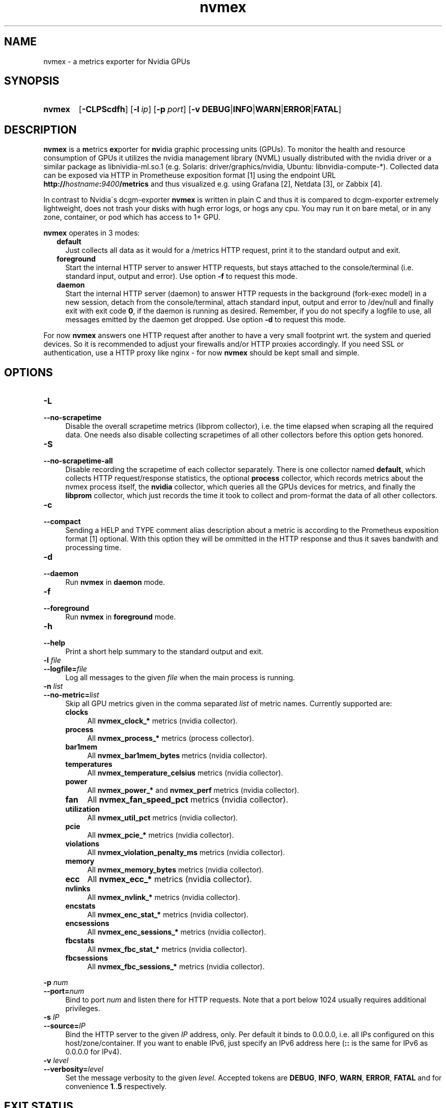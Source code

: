 .TH nvmex 8 "2021-03-28"

.SH "NAME"
nvmex \- a metrics exporter for Nvidia GPUs

.SH "SYNOPSIS"
.nh
.na
.HP
.B nvmex
[\fB\-CLPScdfh\fR]
[\fB\-l\ \fIip\fR]
[\fB\-p\ \fIport\fR]
[\fB\-v\ DEBUG\fR|\fBINFO\fR|\fBWARN\fR|\fBERROR\fR|\fBFATAL\fR]
.ad
.hy

.SH "DESCRIPTION"
.B nvmex
is a \fBm\fRetrics \fBex\fRporter for \fBnv\fRidia graphic processing
units (GPUs).
To monitor the health and resource consumption of GPUs it utilizes the
nvidia management library (NVML) usually distributed with the nvidia
driver or a similar package as libnividia\-ml.so.1 (e.g. Solaris:
driver/graphics/nvidia, Ubuntu: libnvidia\-compute\-*). Collected data
can be exposed via HTTP in Prometheuse exposition format [1] using the
endpoint URL \fBhttp://\fIhostname\fB:\fI9400\fB/metrics\fR and thus
visualized e.g. using Grafana [2], Netdata [3], or Zabbix [4].

In contrast to Nvidia\'s dcgm\-exporter \fBnvmex\fR is written in plain C
and thus it is compared to dcgm-exporter extremely lightweight, does not
trash your disks with hugh error logs, or hogs any cpu. You may run it on
bare metal, or in any zone, container, or pod which has access to 1+ GPU.

\fBnvmex\fR operates in 3 modes:

.RS 2
.IP \fBdefault\fR 2
Just collects all data as it would for a /metrics HTTP request, print
it to the standard output and exit.
.IP \fBforeground\fR
Start the internal HTTP server to answer HTTP requests, but stays
attached to the console/terminal (i.e. standard input, output and error).
Use option \fB-f\fR to request this mode.
.IP \fBdaemon\fR
Start the internal HTTP server (daemon) to answer HTTP requests in the
background (fork-exec model) in a new session, detach from the
console/terminal, attach standard input, output and error to /dev/null
and finally exit with exit code \fB0\fR, if the daemon is running as
desired. Remember, if you do not specify a logfile to use, all messages
emitted by the daemon get dropped.
Use option \fB-d\fR to request this mode.
.RE

For now \fBnvmex\fR answers one HTTP request after another to have a
very small footprint wrt. the system and queried devices. So it is
recommended to adjust your firewalls and/or HTTP proxies accordingly.
If you need SSL or authentication, use a HTTP proxy like nginx - for now
\fBnvmex\fR should be kept small and simple.

.SH "OPTIONS"
.TP 4
.B \-L
.PD 0
.TP
.B \-\-no\-scrapetime
Disable the overall scrapetime metrics (libprom collector), i.e. the time
elapsed when scraping all the required data. One needs also disable
collecting scrapetimes of all other collectors before this option
gets honored.

.TP
.B \-S
.PD 0
.TP
.B \-\-no\-scrapetime\-all
Disable recording the scrapetime of each collector separately. There is
one collector named \fBdefault\fR, which collects HTTP request/response
statistics, the optional \fBprocess\fR collector, which records metrics
about the nvmex process itself, the \fBnvidia\fR collector, which queries
all the GPUs devices for metrics, and finally the \fBlibprom\fR collector,
which just records the time it took to collect and prom-format the data
of all other collectors.

.TP
.B \-c
.PD 0
.TP
.B \-\-compact
Sending a HELP and TYPE comment alias description about a metric is
according to the Prometheus exposition format [1] optional. With this
option they will be ommitted in the HTTP response and thus it saves
bandwith and processing time.

.TP
.B \-d
.PD 0
.TP
.B \-\-daemon
Run \fBnvmex\fR in \fBdaemon\fR mode.

.TP
.B \-f
.PD 0
.TP
.B \-\-foreground
Run \fBnvmex\fR in \fBforeground\fR mode.

.TP
.B \-h
.PD 0
.TP
.B \-\-help
Print a short help summary to the standard output and exit.

.TP
.BI \-l " file"
.PD 0
.TP
.BI \-\-logfile= file
Log all messages to the given \fIfile\fR when the main process is running.

.TP
.BI \-n " list"
.PD 0
.TP
.BI \-\-no-metric= list
Skip all GPU metrics given in the comma separated \fIlist\fR of metric names.
Currently supported are:

.RS 4

.TP 4
.B clocks
All \fBnvmex_clock_*\fR metrics (nvidia collector).
.TP
.B process
All \fBnvmex_process_*\fR metrics (process collector).
.TP 4
.B bar1mem
All \fBnvmex_bar1mem_bytes\fR metrics (nvidia collector).
.TP 4
.B temperatures
All \fBnvmex_temperature_celsius\fR metrics (nvidia collector).
.TP 4
.B power
All \fBnvmex_power_*\fR and \fBnvmex_perf\fR metrics (nvidia collector).
.TP 4
.B fan
All \fBnvmex_fan_speed_pct\fR metrics (nvidia collector).
.TP 4
.B utilization
All \fBnvmex_util_pct\fR metrics (nvidia collector).
.TP 4
.B pcie
All \fBnvmex_pcie_*\fR metrics (nvidia collector).
.TP 4
.B violations
All \fBnvmex_violation_penalty_ms\fR metrics (nvidia collector).
.TP 4
.B memory
All \fBnvmex_memory_bytes\fR metrics (nvidia collector).
.TP 4
.B ecc
All \fBnvmex_ecc_*\fR metrics (nvidia collector).
.TP 4
.B nvlinks
All \fBnvmex_nvlink_*\fR metrics (nvidia collector).
.TP 4
.B encstats
All \fBnvmex_enc_stat_*\fR metrics (nvidia collector).
.TP 4
.B encsessions
All \fBnvmex_enc_sessions_*\fR metrics (nvidia collector).
.TP 4
.B fbcstats
All \fBnvmex_fbc_stat_*\fR metrics (nvidia collector).
.TP 4
.B fbcsessions
All \fBnvmex_fbc_sessions_*\fR metrics (nvidia collector).

.RE

.BI \-p " num"
.PD 0
.TP
.BI \-\-port= num
Bind to port \fInum\fR and listen there for HTTP requests. Note that a port
below 1024 usually requires additional privileges.

.TP
.BI \-s " IP"
.PD 0
.TP
.BI \-\-source= IP
Bind the HTTP server to the given \fIIP\fR address, only. Per default
it binds to 0.0.0.0, i.e. all IPs configured on this host/zone/container.
If you want to enable IPv6, just specify an IPv6 address here (\fB::\fR
is the same for IPv6 as 0.0.0.0 for IPv4).

.TP
.BI \-v " level"
.PD 0
.TP
.BI \-\-verbosity= level
Set the message verbosity to the given \fIlevel\fR. Accepted tokens are
\fBDEBUG\fR, \fBINFO\fR, \fBWARN\fR, \fBERROR\fR, \fBFATAL\fR and for
convenience \fB1\fR..\fB5\fR respectively.

.SH "EXIT STATUS"
.TP 4
.B 0
on success.
.TP
.B 1
if an unexpected error occurred during the start (other problem).
.TP
.B 96
if an invalid option or option value got passed (config problem).
.TP
.B 100
if the logfile is not writable or port access is not allowed (permission problem).
.TP
.B 101
if the NVML could not be initialized (e.g. because the related kernel module
is not loaded), or no nvidia GPUs was found (temporary problem).

.SH "ENVIRONMENT"

.TP 4
.B PROM_LOG_LEVEL
If no verbosity level got specified via option \fB-v\ \fI...\fR, this
environment variable gets checked for a verbosity value. If there is a
valid one, the verbosity level gets set accordingly, otherwise \fBINFO\fR
level will be used.

.SH "FILES"
.TP 4
.B /dev/nvidiaN /dev/nvidiactl
The character special devices used by the NVML to access GPUs.

.SH "NOTES"
\fBnvmex\fR collects static data like min and max GPU temperature or power
limits only once, prom formats them, and from now on just copies the cached
strings on each request. So if the kernel modul gets reloaded or GPU gets
reset, or GPU enumeration changes, one should restart \fBnvmex\fR as well.

.SH "BUGS"
https://github.com/jelmd/nvmex is the official source code repository
for \fBnvmex\fR.  If you need some new features, or metrics, or bug fixes,
please feel free to create an issue there using
https://github.com/jelmd/nvmex/issues .

.SH "AUTHORS"
Jens Elkner

.SH "SEE ALSO"
[1]\ https://prometheus.io/docs/instrumenting/exposition_formats/
.br
[2]\ https://grafana.com/
.br
[3]\ https://www.netdata.cloud/
.br
[4]\ https://www.zabbix.com/
.\" # vim: ts=4 sw=4 filetype=nroff
